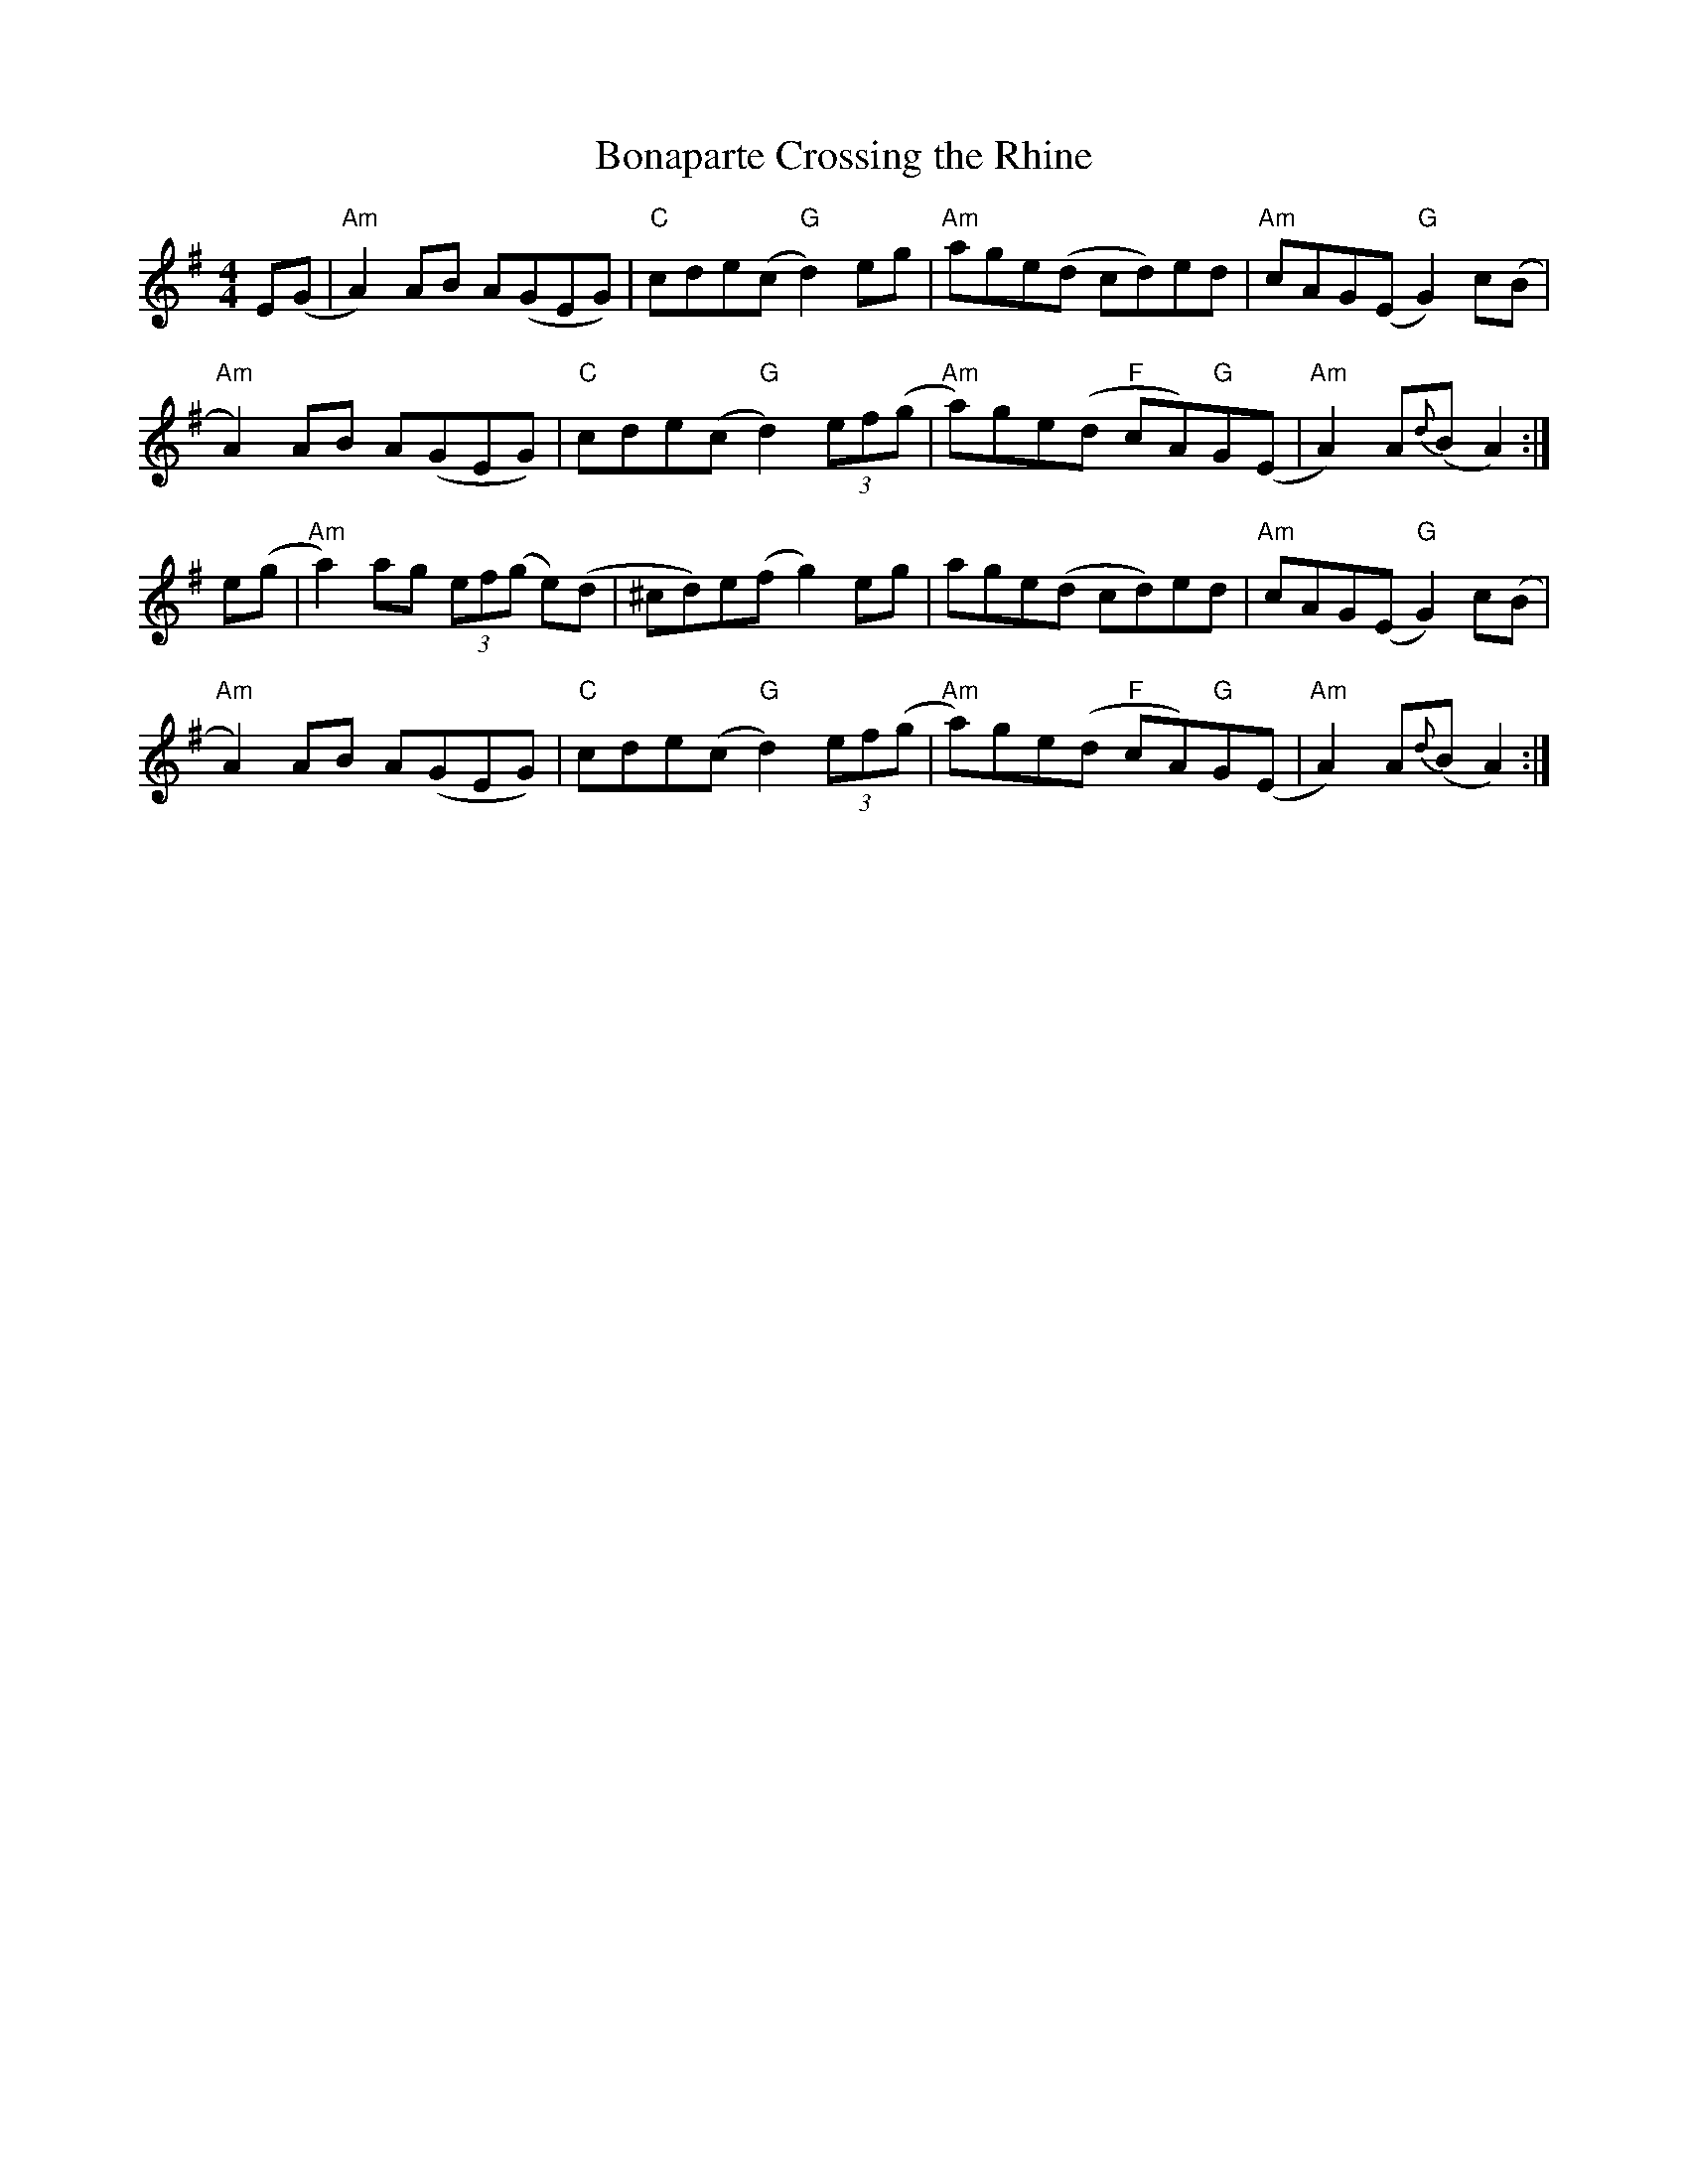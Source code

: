 X:1
T:Bonaparte Crossing the Rhine
R:hornpipe
M:4/4
L:1/8
K:Ador
E(G | "Am" A2)   AB    A(GEG) | "C" cde(c "G" d2)     eg | "Am" age(d          cd)ed  | "Am" cAG(E "G" G2) c(B |
      "Am" A2)   AB    A(GEG) | "C" cde(c "G" d2) (3ef(g | "Am" a)ge(d  "F" cA)"G"G(E | "Am" A2) A{d}(B    A2) :|
e(g | "Am" a2) ag (3ef(g e)(d | ^cd)e(f g2)           eg | age(d                cd)ed | "Am" cAG(E "G" G2) c(B |
      "Am" A2)   AB    A(GEG) | "C" cde(c "G" d2) (3ef(g | "Am" a)ge(d  "F" cA)"G"G(E | "Am" A2) A{d}(B    A2) :|
